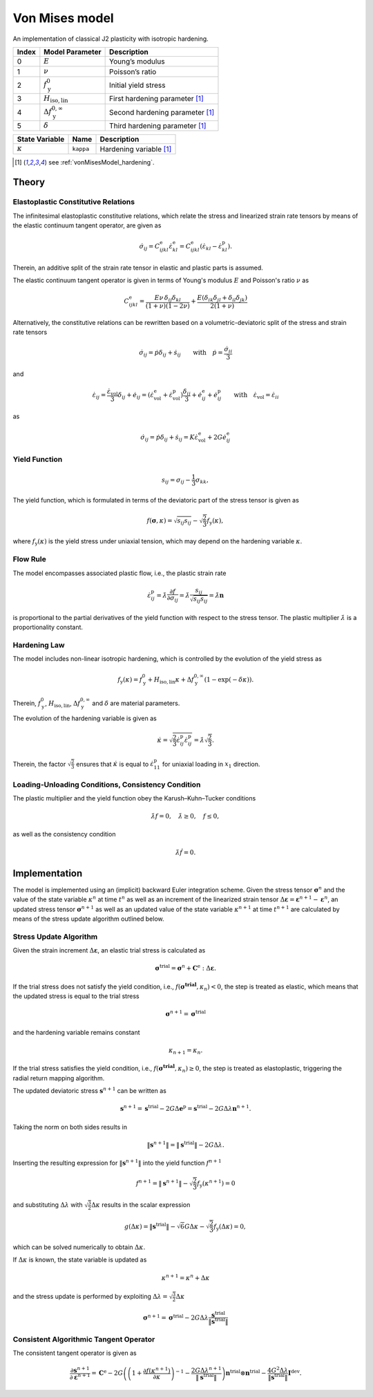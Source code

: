.. _vonMisesModel:

Von Mises model
===============

An implementation of classical J2 plasticity with isotropic hardening.

.. list-table::
   :header-rows: 1
   :align: left

   * - **Index**
     - **Model Parameter**
     - **Description**
   * - 0
     - :math:`E`
     - Young’s modulus
   * - 1
     - :math:`\nu`
     - Poisson’s ratio
   * - 2
     - :math:`f_\mathrm{y}^{0}`
     - Initial yield stress
   * - 3
     - :math:`H_\mathrm{iso,lin}`
     - First hardening parameter [#f1]_
   * - 4
     - :math:`\Delta f_\mathrm{y}^{0,\infty}`
     - Second hardening parameter [#f1]_
   * - 5
     - :math:`\delta`
     - Third hardening parameter [#f1]_

.. list-table::
   :header-rows: 1
   :align: left

   * - **State Variable**
     - **Name**
     - **Description**
   * - :math:`\kappa`
     - ``kappa``
     - Hardening variable [#f1]_

.. [#f1] see :ref:`vonMisesModel_hardening`.

Theory
------

Elastoplastic Constitutive Relations
^^^^^^^^^^^^^^^^^^^^^^^^^^^^^^^^^^^^

The infinitesimal elastoplastic constitutive relations, which relate the stress and linearized strain rate tensors by means of the elastic continuum tangent operator, are given as

.. math:: \dot{\sigma}_{ij}
   = C^\mathrm{e}_{ijkl}\dot{\varepsilon}^\mathrm{e}_{kl}
   = C^\mathrm{e}_{ijkl}\left(\dot{\varepsilon}_{kl}-\dot{\varepsilon}^\mathrm{p}_{kl}\right).

Therein, an additive split of the strain rate tensor in elastic and plastic parts is assumed.

The elastic continuum tangent operator is given in terms of Young's modulus :math:`E` and Poisson's ratio :math:`\nu` as

.. math:: C^\mathrm{e}_{ijkl}
   = \frac{E\nu\,\delta_{ij}\delta_{kl}}{\left(1+\nu\right)\left(1-2\nu\right)} + \frac{E\left(\delta_{ik}\delta_{jl}+\delta_{il}\delta_{jk}\right)}{2\left(1+\nu\right)}

Alternatively, the constitutive relations can be rewritten based on a volumetric-deviatoric split of the stress and strain rate tensors

.. math:: \dot{\sigma}_{ij}
   = \dot{p}\delta_{ij}+\dot{s}_{ij} \qquad\text{with}\quad \dot{p}=\frac{\dot{\sigma}_{ii}}{3}

and

.. = \dot{\varepsilon}_{ij}^\mathrm{e} + \dot{\varepsilon}_{ij}^\mathrm{p}

.. math:: \dot{\varepsilon}_{ij}
   = \frac{\dot{\varepsilon}_\mathrm{vol}}{3}\delta_{ij}+\dot{e}_{ij}
   = \left( \dot{\varepsilon}^\mathrm{e}_\mathrm{vol}+\dot{\varepsilon}^\mathrm{p}_\mathrm{vol} \right)\frac{\delta_{ij}}{3} + \dot{e}^\mathrm{e}_{ij}+\dot{e}^\mathrm{p}_{ij} \qquad\text{with}\quad \dot{\varepsilon}_\mathrm{vol}=\dot{\varepsilon}_{ii}

as

.. math:: \dot{\sigma}_{ij}
   = \dot{p}\delta_{ij}+\dot{s}_{ij}
   = K \dot{\varepsilon}^\mathrm{e}_\mathrm{vol} + 2G \dot{e}^\mathrm{e}_{ij}

Yield Function
^^^^^^^^^^^^^^

.. math:: s_{ij} = \sigma_{ij}-\frac{1}{3}\sigma_{kk},

The yield function, which is formulated in terms of the deviatoric part of the stress tensor is given as

.. math:: f\left(\boldsymbol{\sigma},\kappa\right)
   = \sqrt{s_{ij}s_{ij}}-\sqrt{\frac{2}{3}}f_\mathrm{y}\left(\kappa\right),

where :math:`f_\mathrm{y}\left(\kappa\right)` is the yield stress under uniaxial tension, which may depend on the hardening variable :math:`\kappa`.

Flow Rule
^^^^^^^^^

The model encompasses associated plastic flow, i.e., the plastic strain rate

.. math:: \dot{\varepsilon}^\mathrm{p}_{ij}
   = \dot{\lambda}\frac{\partial{}f}{\partial{}\sigma_{ij}}
   = \dot{\lambda}\frac{s_{ij}}{\sqrt{s_{ij}s_{ij}}}
   = \dot{\lambda}\boldsymbol{n}

is proportional to the partial derivatives of the yield function with respect to the stress tensor.
The plastic multiplier :math:`\dot{\lambda}` is a proportionality constant.

.. _vonMisesModel_hardening:

Hardening Law
^^^^^^^^^^^^^

The model includes non-linear isotropic hardening, which is controlled by the evolution of the yield stress as

.. math:: f_\mathrm{y}\left(\kappa\right)
   = f_\mathrm{y}^0 + H_\mathrm{iso,lin}\kappa + \Delta f_\mathrm{y}^{0,\infty}\left(1-\exp\left(-\delta\kappa\right)\right).

Therein, :math:`f_\mathrm{y}^0`, :math:`H_\mathrm{iso,lin}`, :math:`\Delta{}f_\mathrm{y}^{0,\infty}` and :math:`\delta` are material parameters.

.. image:: ./vonmises_hardening.svg

The evolution of the hardening variable is given as

.. math:: \dot{\kappa}
   = \sqrt{\frac{2}{3}\dot{\varepsilon}^\mathrm{p}_{ij}\dot{\varepsilon}^\mathrm{p}_{ij}}
   = \dot{\lambda}\sqrt{\frac{2}{3}}.

Therein, the factor :math:`\sqrt{\frac{2}{3}}` ensures that :math:`\dot{\kappa}` is equal to :math:`\dot{\varepsilon}^\mathrm{p}_{11}` for uniaxial loading in :math:`x_1` direction.

Loading-Unloading Conditions, Consistency Condition
^^^^^^^^^^^^^^^^^^^^^^^^^^^^^^^^^^^^^^^^^^^^^^^^^^^

The plastic multiplier and the yield function obey the Karush–Kuhn–Tucker conditions

.. math:: \dot{\lambda}f=0, \quad \dot{\lambda}\geq0, \quad f\leq0,

as well as the consistency condition

.. math:: \dot{\lambda}\dot{f}=0.

Implementation
--------------

The model is implemented using an (implicit) backward Euler integration scheme.
Given the stress tensor :math:`\boldsymbol{\sigma}^{n}` and the value of the state variable :math:`\kappa^{n}` at time :math:`t^{n}` as well as an increment of the linearized strain tensor :math:`\Delta\boldsymbol{\varepsilon}=\boldsymbol{\varepsilon}^{n+1}-\boldsymbol{\varepsilon}^{n}`, an updated stress tensor :math:`\boldsymbol{\sigma}^{n+1}` as well as an updated value of the state variable :math:`\kappa^{n+1}` at time :math:`t^{n+1}` are calculated by means of the stress update algorithm outlined below.

Stress Update Algorithm
^^^^^^^^^^^^^^^^^^^^^^^

Given the strain increment :math:`\Delta\boldsymbol{\varepsilon}`, an elastic trial stress is calculated as

.. math:: \boldsymbol{\sigma}^\mathrm{trial}
   = \boldsymbol{\sigma}^n + \boldsymbol{C}^\mathrm{e}:\Delta\boldsymbol{\varepsilon}.

If the trial stress does not satisfy the yield condition, i.e., :math:`f\left(\boldsymbol{\boldsymbol{\sigma}^\mathrm{trial}},\kappa_n\right)<0`, the step is treated as elastic, which means that the updated stress is equal to the trial stress

.. math:: \boldsymbol{\sigma}^{n+1} = \boldsymbol{\sigma}^\mathrm{trial}

and the hardening variable remains constant

.. math:: \kappa_{n+1} = \kappa_n.

If the trial stress satisfies the yield condition, i.e., :math:`f\left(\boldsymbol{\boldsymbol{\sigma}^\mathrm{trial}},\kappa_n\right)\geq0`, the step is treated as elastoplastic, triggering the radial return mapping algorithm.

The updated deviatoric stress :math:`\boldsymbol{s}^{n+1}` can be written as

.. math:: \boldsymbol{s}^{n+1}
   = \boldsymbol{s}^{\mathrm{trial}} - 2G\Delta\boldsymbol{e}^\mathrm{p}
   = \boldsymbol{s}^{\mathrm{trial}} - 2G\Delta\lambda\boldsymbol{n}^{n+1}.

Taking the norm on both sides results in

.. math:: \|\boldsymbol{s}^{n+1}\|
   = \|\boldsymbol{s}^{\mathrm{trial}}\| - 2G\Delta\lambda.

Inserting the resulting expression for :math:`\|\boldsymbol{s}^{n+1}\|` into the yield function :math:`f^{n+1}`

.. math:: f^{n+1}
   = \|\boldsymbol{s}^{n+1}\| -\sqrt{\frac{2}{3}}f_\mathrm{y}\left(\kappa^{n+1}\right)
   = 0

and substituting :math:`\Delta\lambda` with :math:`\sqrt{\frac{3}{2}}\Delta\kappa` results in the scalar expression

.. math:: g\left(\Delta\kappa\right)
   = \|\boldsymbol{s}^\mathrm{trial}\| -\sqrt{6}G\Delta\kappa -\sqrt{\frac{2}{3}}f_\mathrm{y}\left(\Delta\kappa\right)
   = 0,

which can be solved numerically to obtain :math:`\Delta\kappa`.

If :math:`\Delta\kappa` is known, the state variable is updated as

.. math:: \kappa^{n+1} = \kappa^{n} + \Delta\kappa

and the stress update is performed by exploiting :math:`\Delta\lambda=\sqrt{\frac{3}{2}}\Delta\kappa`

.. math:: \boldsymbol{\sigma}^{n+1}
   = \boldsymbol{\sigma}^\mathrm{trial} - 2G\Delta\lambda\frac{\boldsymbol{s}^{\mathrm{trial}}}{\|\boldsymbol{s}^{\mathrm{trial}}\|}

Consistent Algorithmic Tangent Operator
^^^^^^^^^^^^^^^^^^^^^^^^^^^^^^^^^^^^^^^

The consistent tangent operator is given as

.. math:: \frac{\partial{\boldsymbol{s}^{n+1}}}{\partial\boldsymbol{\varepsilon}^{n+1}}
   = \mathbf{C}^\mathrm{e} - 2G\left( \left( 1+\frac{\partial f(\kappa^{n+1})}{\partial\kappa} \right)^{-1} -\frac{2G\Delta\lambda^{n+1}}{\|\boldsymbol{s}^\mathrm{trial}\|} \right) \boldsymbol{n}^{\mathrm{trial}}\otimes\boldsymbol{n}^{\mathrm{trial}} - \frac{4G^2\Delta\lambda}{\|\boldsymbol{s}^\mathrm{trial}\|}\boldsymbol{I}^{\mathrm{dev}}.

.. doxygenclass:: Marmot::Materials::VonMisesModel
   :allow-dot-graphs:

